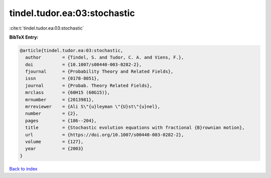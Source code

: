 tindel.tudor.ea:03:stochastic
=============================

:cite:t:`tindel.tudor.ea:03:stochastic`

**BibTeX Entry:**

.. code-block:: bibtex

   @article{tindel.tudor.ea:03:stochastic,
     author        = {Tindel, S. and Tudor, C. A. and Viens, F.},
     doi           = {10.1007/s00440-003-0282-2},
     fjournal      = {Probability Theory and Related Fields},
     issn          = {0178-8051},
     journal       = {Probab. Theory Related Fields},
     mrclass       = {60H15 (60G15)},
     mrnumber      = {2013981},
     mrreviewer    = {Ali S\"{u}leyman \"{U}st\"{u}nel},
     number        = {2},
     pages         = {186--204},
     title         = {Stochastic evolution equations with fractional {B}rownian motion},
     url           = {https://doi.org/10.1007/s00440-003-0282-2},
     volume        = {127},
     year          = {2003}
   }

`Back to index <../By-Cite-Keys.html>`_
